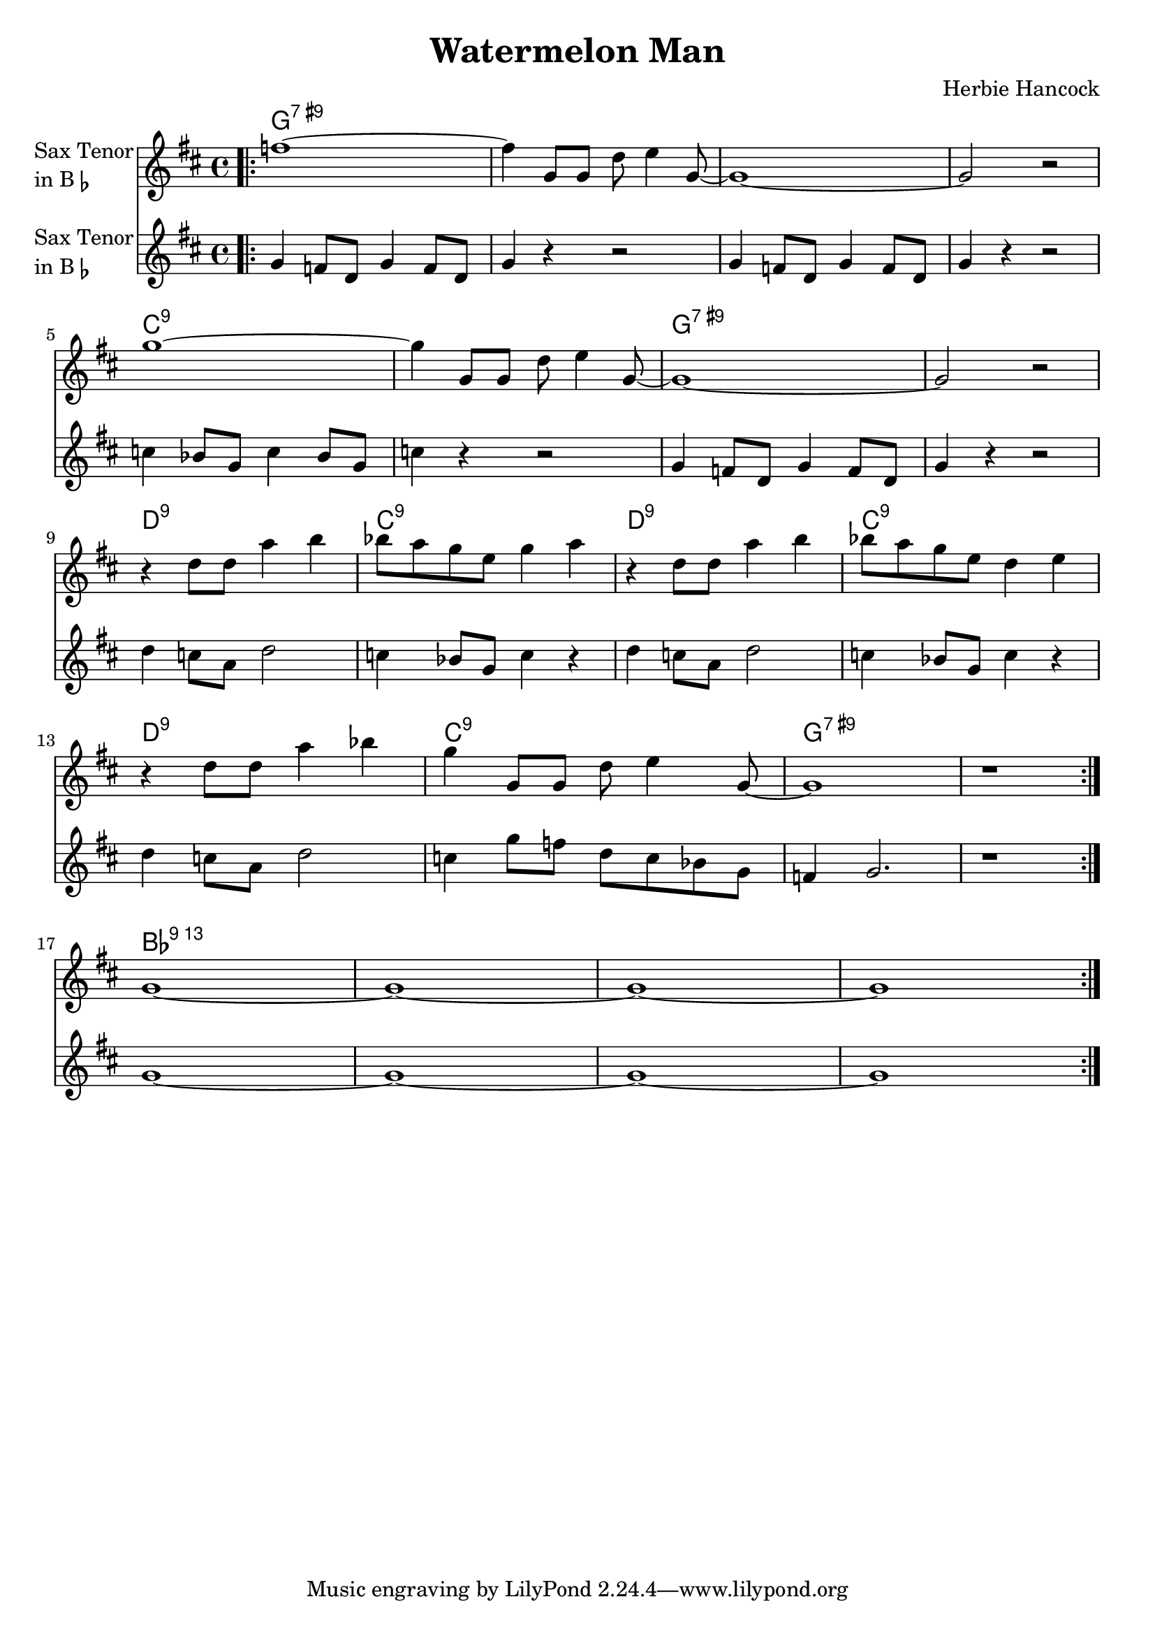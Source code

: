 \version "2.23.0"

\header {
  title = "Watermelon Man"
  composer = "Herbie Hancock"
}


\layout {
    \context {
      \Score
      \override SpacingSpanner.base-shortest-duration = #(ly:make-moment 1/16)
    }
}


improG = {  }

<<
\chords {  
     \set noChordSymbol = ""
    g1:7.9+ r r r c:9 r g:7.9+ r d:9 c:9 d:9 c:9 d:9 c:9 g:7.9+ r bes:13
 }

\new Staff \with {
  instrumentName = \markup {
    \column { "Sax Tenor"
      \line { "in B" \smaller \flat }
    }
  }
  
}

{ 

    \key d \major
    
    \repeat volta 2 {
  
     \bar ".|:" f''1~
    f''4 g'8 g'8 d''8 e''4 g'8~
    g'1~
    g'2 r2

    \break

    g''1~
    g''4 g'8 g'8 d''8 e''4 g'8~
    g'1~
    g'2 r2

    \break

    r4 d''8 d''8 a''4 b''4
    bes''8 a''8 g''8 e''8 g''4 a''4
    r4 d''8 d''8 a''4 b''4
    bes''8 a''8 g''8 e''8 d''4 e''4

    \break

    r4 d''8 d''8 a''4 bes''4
    g''4 g'8 g'8 d''8 e''4 g'8~

     \volta 1 {
        g'1
        r1 \bar ":|."
    }

    \break
    
    \volta 2 {
        g'1~
        g'1~
        g'1~
        g'1

    }


    }
}


\new Staff \with {
  instrumentName = \markup {
    \column { "Sax Tenor"
      \line { "in B" \smaller \flat }
    }
  }
  
}

{ 

    \key d \major
    
    \repeat volta 2 {
  
     \bar ".|:" g'4 f'8 d' g'4 f'8 d' g'4 r4 r2

    g'4 f'8 d' g'4 f'8 d'
    g'4 r4 r2

    c''4 bes'8 g' c''4 bes'8 g'
    c''4 r4 r2

    g'4 f'8 d' g'4 f'8 d'
    g'4 r4 r2   

    d''4 c''8 a' d''2
    c''4 bes'8 g' c''4 r4

    d''4 c''8 a' d''2
    c''4 bes'8 g' c''4 r4

    d''4 c''8 a' d''2
    c''4 g''8 f'' d'' c'' bes' g'

    \volta 1 {
      f'4 g'2.
      r1
    }

    \volta 2 {
        g'1~
        g'1~
        g'1~
        g'1
    }

  

    }
}

>>